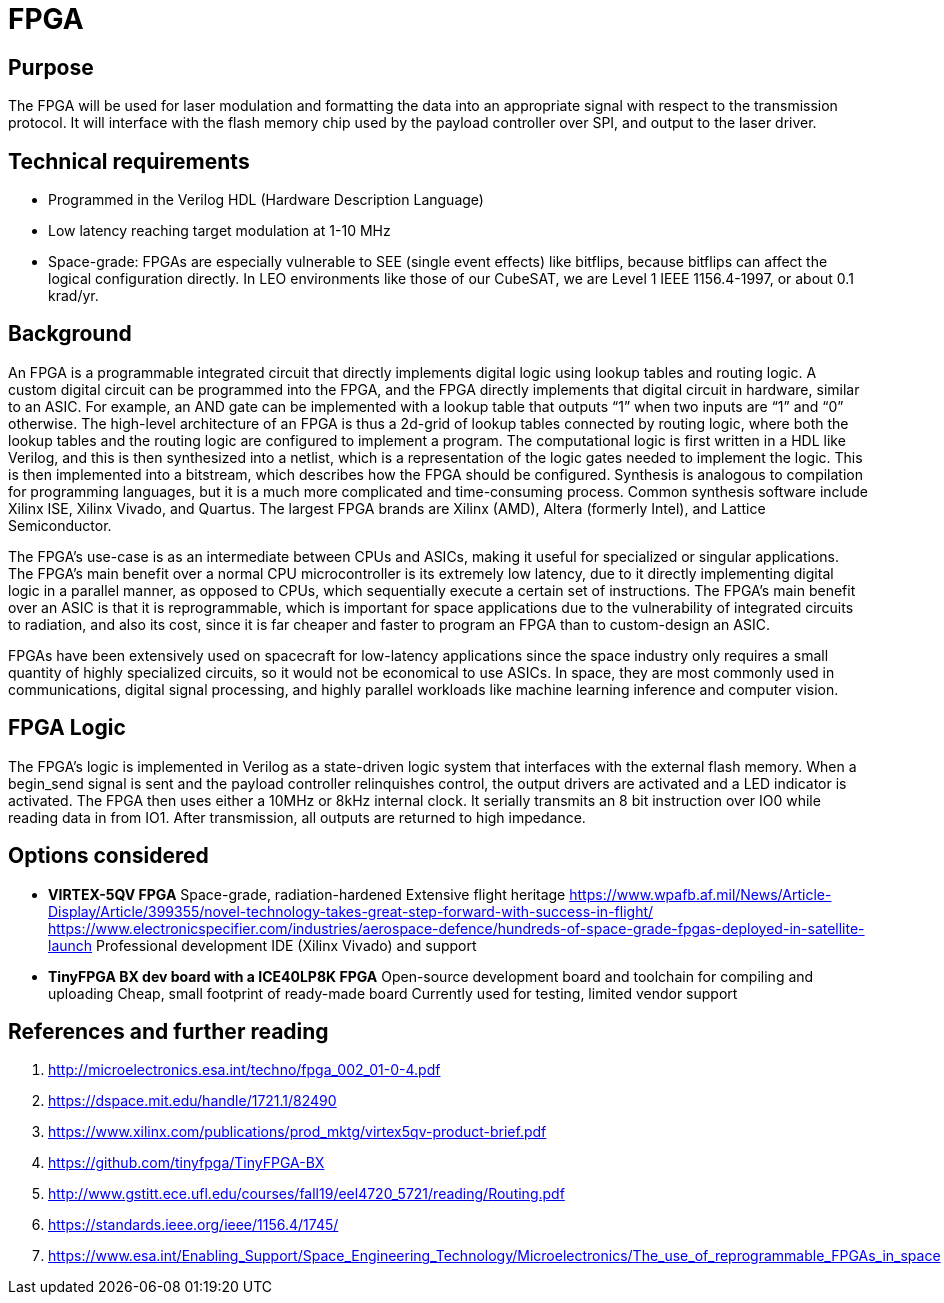 = FPGA

== Purpose
The FPGA will be used for laser modulation and formatting the data into an appropriate signal with respect to the transmission protocol. It will interface with the flash memory chip used by the payload controller over SPI, and output to the laser driver.

== Technical requirements
* Programmed in the Verilog HDL (Hardware Description Language)
* Low latency reaching target modulation at 1-10 MHz
* Space-grade: FPGAs are especially vulnerable to SEE (single event effects) like bitflips, because bitflips can affect the logical configuration directly. In LEO environments like those of our CubeSAT, we are Level 1 IEEE 1156.4-1997, or about 0.1 krad/yr.

== Background
An FPGA is a programmable integrated circuit that directly implements digital logic using lookup tables and routing logic. A custom digital circuit can be programmed into the FPGA, and the FPGA directly implements that digital circuit in hardware, similar to an ASIC. For example, an AND gate can be implemented with a lookup table that outputs “1” when two inputs are “1” and “0” otherwise. The high-level architecture of an FPGA is thus a 2d-grid of lookup tables connected by routing logic, where both the lookup tables and the routing logic are configured to implement a program. The computational logic is first written in a HDL like Verilog, and this is then synthesized into a netlist, which is a representation of the logic gates needed to implement the logic. This is then implemented into a bitstream, which describes how the FPGA should be configured. Synthesis is analogous to compilation for programming languages, but it is a much more complicated and time-consuming process. Common synthesis software include Xilinx ISE, Xilinx Vivado, and Quartus. The largest FPGA brands are Xilinx (AMD), Altera (formerly Intel), and Lattice Semiconductor.

The FPGA’s use-case is as an intermediate between CPUs and ASICs, making it useful for specialized or singular applications. The FPGA’s main benefit over a normal CPU microcontroller is its extremely low latency, due to it directly implementing digital logic in a parallel manner, as opposed to CPUs, which sequentially execute a certain set of instructions. The FPGA’s main benefit over an ASIC is that it is reprogrammable, which is important for space applications due to the vulnerability of integrated circuits to radiation, and also its cost, since it is far cheaper and faster to program an FPGA than to custom-design an ASIC.

FPGAs have been extensively used on spacecraft for low-latency applications since the space industry only requires a small quantity of highly specialized circuits, so it would not be economical to use ASICs. In space, they are most commonly used in communications, digital signal processing, and highly parallel workloads like machine learning inference and computer vision.

== FPGA Logic
The FPGA’s logic is implemented in Verilog as a state-driven logic system that interfaces with the external flash memory. When a begin_send signal is sent and the payload controller relinquishes control, the output drivers are activated and a LED indicator is activated. The FPGA then uses either a 10MHz or 8kHz internal clock. It serially transmits an 8 bit instruction over IO0 while reading data in from IO1. After transmission, all outputs are returned to high impedance.

== Options considered
* **VIRTEX-5QV FPGA**  
Space-grade, radiation-hardened  
Extensive flight heritage  
https://www.wpafb.af.mil/News/Article-Display/Article/399355/novel-technology-takes-great-step-forward-with-success-in-flight/  
https://www.electronicspecifier.com/industries/aerospace-defence/hundreds-of-space-grade-fpgas-deployed-in-satellite-launch  
Professional development IDE (Xilinx Vivado) and support

* **TinyFPGA BX dev board with a ICE40LP8K FPGA**  
Open-source development board and toolchain for compiling and uploading  
Cheap, small footprint of ready-made board  
Currently used for testing, limited vendor support

== References and further reading
1. http://microelectronics.esa.int/techno/fpga_002_01-0-4.pdf
2. https://dspace.mit.edu/handle/1721.1/82490
3. https://www.xilinx.com/publications/prod_mktg/virtex5qv-product-brief.pdf
4. https://github.com/tinyfpga/TinyFPGA-BX
5. http://www.gstitt.ece.ufl.edu/courses/fall19/eel4720_5721/reading/Routing.pdf
6. https://standards.ieee.org/ieee/1156.4/1745/
7. https://www.esa.int/Enabling_Support/Space_Engineering_Technology/Microelectronics/The_use_of_reprogrammable_FPGAs_in_space
